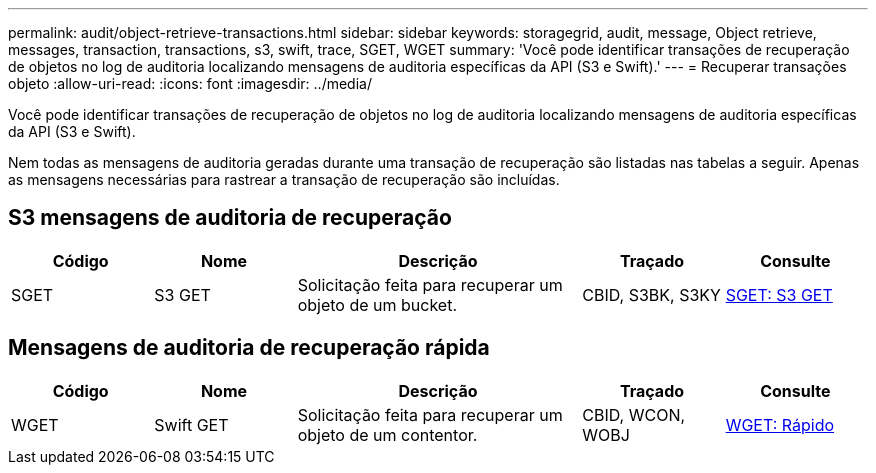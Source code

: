 ---
permalink: audit/object-retrieve-transactions.html 
sidebar: sidebar 
keywords: storagegrid, audit, message, Object retrieve, messages, transaction, transactions, s3, swift, trace, SGET, WGET 
summary: 'Você pode identificar transações de recuperação de objetos no log de auditoria localizando mensagens de auditoria específicas da API (S3 e Swift).' 
---
= Recuperar transações objeto
:allow-uri-read: 
:icons: font
:imagesdir: ../media/


[role="lead"]
Você pode identificar transações de recuperação de objetos no log de auditoria localizando mensagens de auditoria específicas da API (S3 e Swift).

Nem todas as mensagens de auditoria geradas durante uma transação de recuperação são listadas nas tabelas a seguir. Apenas as mensagens necessárias para rastrear a transação de recuperação são incluídas.



== S3 mensagens de auditoria de recuperação

[cols="1a,1a,2a,1a,1a"]
|===
| Código | Nome | Descrição | Traçado | Consulte 


 a| 
SGET
 a| 
S3 GET
 a| 
Solicitação feita para recuperar um objeto de um bucket.
 a| 
CBID, S3BK, S3KY
 a| 
xref:sget-s3-get.adoc[SGET: S3 GET]

|===


== Mensagens de auditoria de recuperação rápida

[cols="1a,1a,2a,1a,1a"]
|===
| Código | Nome | Descrição | Traçado | Consulte 


 a| 
WGET
 a| 
Swift GET
 a| 
Solicitação feita para recuperar um objeto de um contentor.
 a| 
CBID, WCON, WOBJ
 a| 
xref:wget-swift-get.adoc[WGET: Rápido]

|===